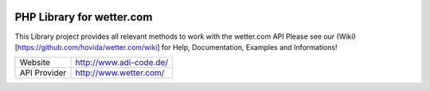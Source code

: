 .. image:: https://raw.githubusercontent.com/hovida/wetter.com/master/example/icons/wettercom_184x36.png
    :alt: wetter.com
    :width: 184
    :height: 36
    :align: center
	
****************************************
PHP Library for wetter.com
****************************************

This Library project provides all relevant methods to work with the wetter.com API
Please see our (Wiki)[https://github.com/hovida/wetter.com/wiki] for Help, Documentation, Examples and Informations!

====================   ========================================================
Website    				http://www.adi-code.de/
API Provider    		http://www.wetter.com/
====================   ========================================================